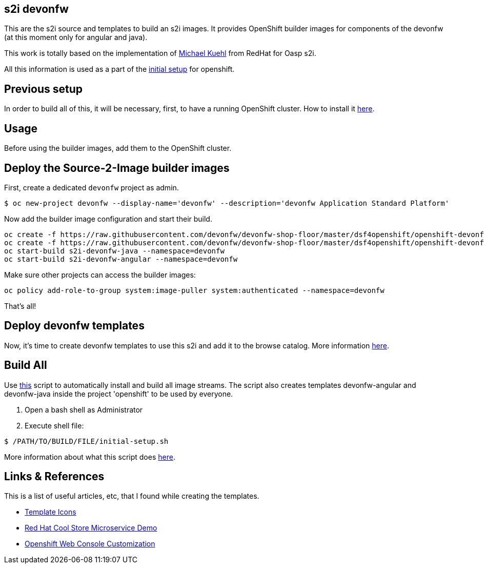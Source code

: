 == s2i devonfw

This are the s2i source and templates to build an s2i images. It provides OpenShift builder images for components of the devonfw (at this moment only for angular and java).

This work is totally based on the implementation of  https://github.com/Mickuehl[Michael Kuehl] from RedHat for Oasp s2i.

All this information is used as a part of the link:dsf-okd-initial-setup.adoc[initial setup] for openshift.

==  Previous setup

In order to build all of this, it will be necessary, first, to have a running OpenShift cluster. How to install it link:dsf-okd-how-to-install.adoc[here].

==  Usage

Before using the builder images, add them to the OpenShift cluster.

== Deploy the Source-2-Image builder images

First, create a dedicated `devonfw` project as admin.

[source,Shell]
----
$ oc new-project devonfw --display-name='devonfw' --description='devonfw Application Standard Platform'
----

Now add the builder image configuration and start their build.

[source,Shell]
----
oc create -f https://raw.githubusercontent.com/devonfw/devonfw-shop-floor/master/dsf4openshift/openshift-devonfw-deployment/s2i/java/s2i-devonfw-java-imagestream.json --namespace=devonfw
oc create -f https://raw.githubusercontent.com/devonfw/devonfw-shop-floor/master/dsf4openshift/openshift-devonfw-deployment/s2i/angular/s2i-devonfw-angular-imagestream.json --namespace=devonfw
oc start-build s2i-devonfw-java --namespace=devonfw
oc start-build s2i-devonfw-angular --namespace=devonfw
----
    
Make sure other projects can access the builder images:

[source,Shell]
----
oc policy add-role-to-group system:image-puller system:authenticated --namespace=devonfw
----

That's all!

== Deploy devonfw templates

Now, it's time to create devonfw templates to use this s2i and add it to the browse catalog. More information link:dsf-okd-templates.adoc[here].

==  Build All

Use https://raw.githubusercontent.com/devonfw/devonfw-shop-floor/master/dsf4openshift/openshift-cluster-setup/initial-setup/initial-setup.sh[this] script to automatically install and build all image streams. The script also creates templates devonfw-angular and devonfw-java inside the project 'openshift' to be used by everyone.

. Open a bash shell as Administrator
. Execute shell file: 

[source,Shell]
----
$ /PATH/TO/BUILD/FILE/initial-setup.sh
----

More information about what this script does https://raw.githubusercontent.com/devonfw/devonfw-shop-floor/master/dsf4openshift/openshift-cluster-setup/initial-setup#script-initial-setup[here].

==  Links & References

This is a list of useful articles, etc, that I found while creating the templates.

* https://github.com/openshift/openshift-docs/issues/1329[Template Icons]
* https://github.com/jbossdemocentral/coolstore-microservice[Red Hat Cool Store Microservice Demo]
* https://docs.openshift.com/container-platform/4.9/web_console/customizing-the-web-console.html[Openshift Web Console Customization]